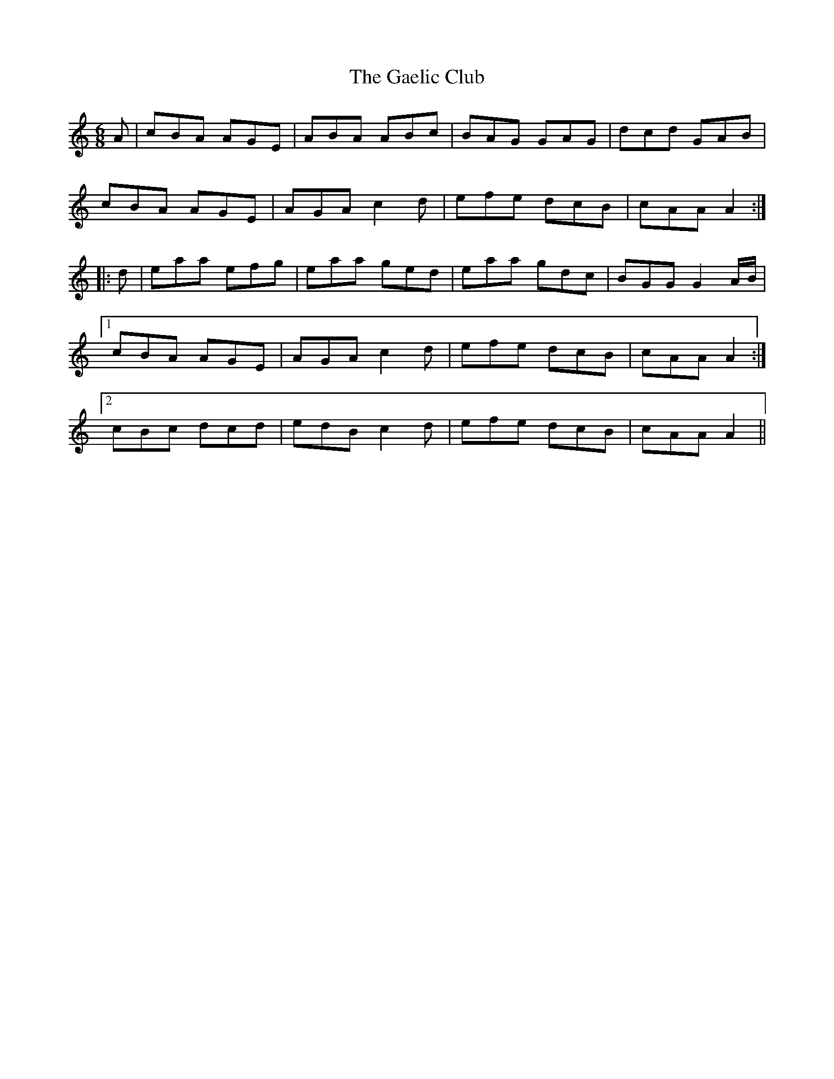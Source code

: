 X: 14273
T: Gaelic Club, The
R: jig
M: 6/8
K: Aminor
A|cBA AGE|ABA ABc|BAG GAG|dcd GAB|
cBA AGE|AGA c2 d|efe dcB|cAA A2:|
|:d|eaa efg|eaa ged|eaa gdc|BGG G2 A/B/|
[1 cBA AGE|AGA c2 d|efe dcB|cAA A2:|
[2 cBc dcd|edB c2 d|efe dcB|cAA A2||


